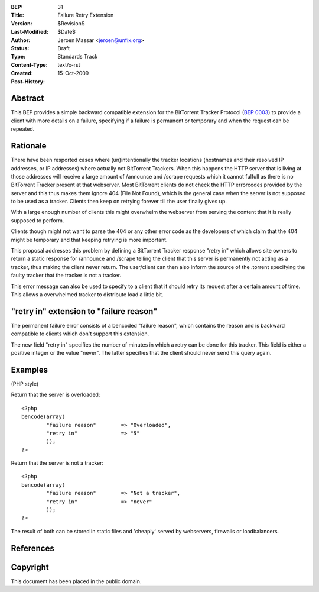 :BEP: 31
:Title: Failure Retry Extension
:Version: $Revision$
:Last-Modified: $Date$
:Author:  Jeroen Massar <jeroen@unfix.org>
:Status:  Draft
:Type:    Standards Track
:Content-Type: text/x-rst
:Created: 15-Oct-2009
:Post-History: 


Abstract
========

This BEP provides a simple backward compatible extension for the
BitTorrent Tracker Protocol (`BEP 0003`_) to provide a client with
more details on a failure, specifying if a failure is permanent or
temporary and when the request can be repeated.

Rationale
=========

There have been resported cases where (un)intentionally the tracker
locations (hostnames and their resolved IP addresses, or IP addresses)
where actually not BitTorrent Trackers. When this happens the HTTP
server that is living at those addresses will receive a large amount
of /announce and /scrape requests which it cannot fulfull as there
is no BitTorrent Tracker present at that webserver. Most BitTorrent
clients do not check the HTTP errorcodes provided by the server and
this thus makes them ignore 404 (File Not Found), which is the general
case when the server is not supposed to be used as a tracker. Clients
then keep on retrying forever till the user finally gives up.

With a large enough number of clients this might overwhelm the
webserver from serving the content that it is really supposed to
perform.

Clients though might not want to parse the 404 or any other error
code as the developers of which claim that the 404 might be temporary
and that keeping retrying is more important.

This proposal addresses this problem by defining a BitTorrent Tracker
response "retry in" which allows site owners to return a static
response for /announce and /scrape telling the client that this server
is permanently not acting as a tracker, thus making the client never
return. The user/client can then also inform the source of the
.torrent specifying the faulty tracker that the tracker is not a
tracker.

This error message can also be used to specify to a client that it
should retry its request after a certain amount of time. This allows
a overwhelmed tracker to distribute load a little bit.

"retry in" extension to "failure reason"
========================================

The permanent failure error consists of a bencoded "failure reason",
which contains the reason and is backward compatible to clients
which don't support this extension.

The new field "retry in" specifies the number of minutes in which
a retry can be done for this tracker. This field is either a positive
integer or the value "never". The latter specifies that the client
should never send this query again.

Examples
========
(PHP style)

Return that the server is overloaded::

	<?php
	bencode(array(
		"failure reason"	=> "Overloaded",
		"retry in"		=> "5"
		));
	?>

Return that the server is not a tracker::

	<?php
	bencode(array(
		"failure reason"	=> "Not a tracker",
		"retry in"		=> "never"
		));
	?>

The result of both can be stored in static files and 'cheaply'
served by webservers, firewalls or loadbalancers.

References
==========

.. _`BEP 0003`: http://www.bittorrent.org/beps/bep_0003.html

Copyright
=========

This document has been placed in the public domain.



..
   Local Variables:
   mode: indented-text
   indent-tabs-mode: nil
   sentence-end-double-space: t
   fill-column: 70
   coding: utf-8
   End:

